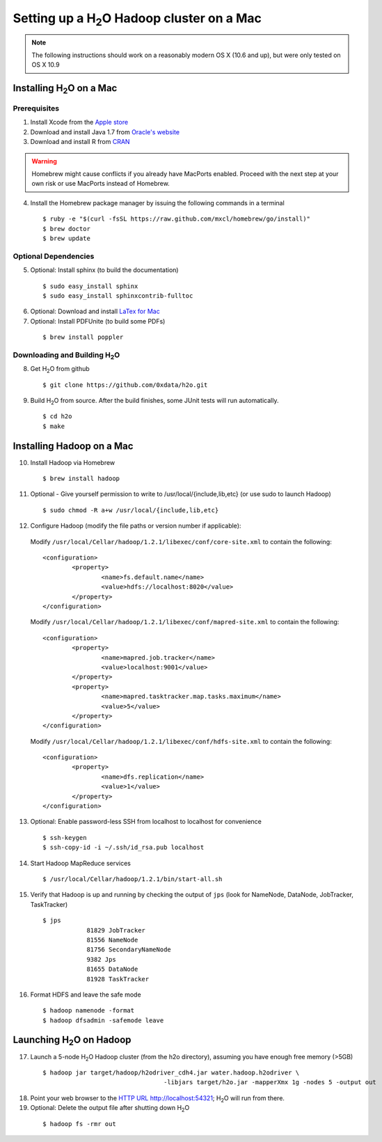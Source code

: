 Setting up a H\ :sub:`2`\ O Hadoop cluster on a Mac
---------------------------------------------------


.. note::

	The following instructions should work on a reasonably modern OS X (10.6 and up), but were only tested on OS X 10.9

Installing H\ :sub:`2`\ O on a Mac
^^^^^^^^^^^^^^^^^^^^^^^^^^^^^^^^^^

Prerequisites
*************

1. Install Xcode from the `Apple store <https://itunes.apple.com/us/app/xcode/id497799835>`_

2. Download and install Java 1.7 from `Oracle's website <http://www.oracle.com/technetwork/java/javase/downloads/index.html>`_

3. Download and install R from `CRAN <http://cran.r-project.org/bin/macosx/>`_

.. warning::

		Homebrew might cause conflicts if you already have MacPorts enabled.
		Proceed with the next step at your own risk or use MacPorts instead of Homebrew.

4. Install the Homebrew package manager by issuing the following commands in a terminal

 ::
		
		$ ruby -e "$(curl -fsSL https://raw.github.com/mxcl/homebrew/go/install)"
		$ brew doctor
		$ brew update



Optional Dependencies
*********************

5. Optional: Install sphinx (to build the documentation)

  ::

		$ sudo easy_install sphinx
		$ sudo easy_install sphinxcontrib-fulltoc

6. Optional: Download and install `LaTex for Mac <http://www.tug.org/mactex/index.html>`_

7. Optional: Install PDFUnite (to build some PDFs)

 ::
	
		$ brew install poppler

Downloading and Building H\ :sub:`2`\ O
***************************************

8. Get H\ :sub:`2`\ O from github 

 ::

  $ git clone https://github.com/0xdata/h2o.git

9. Build H\ :sub:`2`\ O from source. After the build finishes, some JUnit tests will run automatically.

 ::

    $ cd h2o
    $ make



Installing Hadoop on a Mac
^^^^^^^^^^^^^^^^^^^^^^^^^^

10. Install Hadoop via Homebrew

 ::
	
		$ brew install hadoop

11. Optional - Give yourself permission to write to /usr/local/{include,lib,etc} (or use sudo to launch Hadoop)

 ::

    $ sudo chmod -R a+w /usr/local/{include,lib,etc}

12. Configure Hadoop (modify the file paths or version number if applicable): 

 Modify ``/usr/local/Cellar/hadoop/1.2.1/libexec/conf/core-site.xml`` to contain the following:

 ::

		<configuration>
			<property>
				<name>fs.default.name</name>
				<value>hdfs://localhost:8020</value>
			</property>
		</configuration>
	
 Modify ``/usr/local/Cellar/hadoop/1.2.1/libexec/conf/mapred-site.xml`` to contain the following:

 ::

	<configuration>
		<property>
			<name>mapred.job.tracker</name>
			<value>localhost:9001</value>
		</property>
		<property>
			<name>mapred.tasktracker.map.tasks.maximum</name>
			<value>5</value>
		</property>
	</configuration>
	
 Modify ``/usr/local/Cellar/hadoop/1.2.1/libexec/conf/hdfs-site.xml`` to contain the following:

 ::

	<configuration>
		<property>
			<name>dfs.replication</name>
			<value>1</value>
		</property>
	</configuration>

13. Optional: Enable password-less SSH from localhost to localhost for convenience

 ::

		$ ssh-keygen
		$ ssh-copy-id -i ~/.ssh/id_rsa.pub localhost

14. Start Hadoop MapReduce services

 ::

		$ /usr/local/Cellar/hadoop/1.2.1/bin/start-all.sh

15. Verify that Hadoop is up and running by checking the output of ``jps`` (look for NameNode, DataNode, JobTracker, TaskTracker)

 ::

    $ jps
		81829 JobTracker
		81556 NameNode
		81756 SecondaryNameNode
		9382 Jps
		81655 DataNode
		81928 TaskTracker

16. Format HDFS and leave the safe mode
	
 ::
		
	$ hadoop namenode -format
	$ hadoop dfsadmin -safemode leave

Launching H\ :sub:`2`\ O on Hadoop
^^^^^^^^^^^^^^^^^^^^^^^^^^^^^^^^^^

17. Launch a 5-node H\ :sub:`2`\ O Hadoop cluster (from the h2o directory), assuming you have enough free memory (>5GB)

 ::
		
		$ hadoop jar target/hadoop/h2odriver_cdh4.jar water.hadoop.h2odriver \
						 -libjars target/h2o.jar -mapperXmx 1g -nodes 5 -output out

18. Point your web browser to the `HTTP URL http://localhost:54321 <http://localhost:54321>`_; H\ :sub:`2`\ O will run from there.  

19. Optional: Delete the output file after shutting down H\ :sub:`2`\ O

 ::
		
		$ hadoop fs -rmr out
